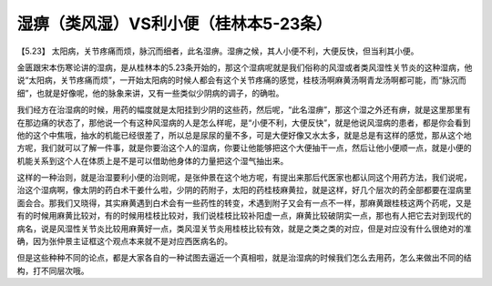 湿痹（类风湿）VS利小便（桂林本5-23条）
=====================================

【5.23】  太阳病，关节疼痛而烦，脉沉而细者，此名湿痹。湿痹之候，其人小便不利，大便反快，但当利其小便。
 
金匮跟宋本伤寒论讲的湿病，是从桂林本的5.23条开始的，那这个湿病呢就是我们俗称的风湿或者类风湿性关节炎的这种湿病，他说“太阳病，关节疼痛而烦”，一开始太阳病的时候人都会有这个关节疼痛的感觉，桂枝汤啊麻黄汤啊青龙汤啊都可能，而“脉沉而细”，也就是好像呢，他的脉象来讲，又有一些类似少阴病的调子，的确啦。

我们经方在治湿病的时候，用药的幅度就是太阳挂到少阴的这些药，然后呢，“此名湿痹”，那这个湿之外还有痹，就是这里那里有在那边痛的状态了，那他说一个有这种风湿病的人是怎么样呢，是“小便不利，大便反快”，就是他说风湿病的患者，都是你会看到他的这个中焦哦，抽水的机能已经很差了，所以总是尿尿的量不多，可是大便好像又水太多，就是总是有这样的感觉，那从这个地方呢，我们就可以了解一件事，就是你要治这个人的湿病，你要让他能够把这个大便抽干一点，然后让他小便顺一点，就是小便的机能关系到这个人在体质上是不是可以借助他身体的力量把这个湿气抽出来。

这样的一种治则，就是治湿要利小便的治则呢，是张仲景在这个地方呢，有提出来那后代医家也都认同这个用药方法，我们说呢，治这个湿病啊，像太阴的药白术干姜什么啦，少阴的药附子，太阳的药桂枝麻黄拉，就是这样，好几个层次的药全部都要在湿病里面会合。那我们又晓得，其实麻黄遇到白术会有一些药性的转变，术遇到附子又会有一点不一样，那麻黄跟桂枝这两个药呢，又是有的时候用麻黄比较对，有的时候用桂枝比较对，我们说桂枝比较补阳虚一点，麻黄比较破阴实一点，那也有人把它去对到现代的病名，说是风湿性关节炎比较用麻黄好一点，类风湿关节炎用桂枝比较有效，就是之类之类的对应，但是对应没有什么很绝对的准确，因为张仲景主证框这个观点本来就不是对应西医病名的。

但是这些种种不同的论点，都是大家各自的一种试图去逼近一个真相啦，就是治湿病的时候我们怎么去用药，怎么来做出不同的结构，打不同层次哦。
